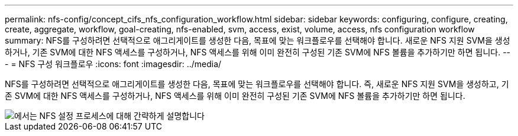 ---
permalink: nfs-config/concept_cifs_nfs_configuration_workflow.html 
sidebar: sidebar 
keywords: configuring, configure, creating, create, aggregate, workflow, goal-creating, nfs-enabled, svm, access, exist, volume, access, nfs configuration workflow 
summary: NFS를 구성하려면 선택적으로 애그리게이트를 생성한 다음, 목표에 맞는 워크플로우를 선택해야 합니다. 새로운 NFS 지원 SVM을 생성하거나, 기존 SVM에 대한 NFS 액세스를 구성하거나, NFS 액세스를 위해 이미 완전히 구성된 기존 SVM에 NFS 볼륨을 추가하기만 하면 됩니다. 
---
= NFS 구성 워크플로우
:icons: font
:imagesdir: ../media/


[role="lead"]
NFS를 구성하려면 선택적으로 애그리게이트를 생성한 다음, 목표에 맞는 워크플로우를 선택해야 합니다. 즉, 새로운 NFS 지원 SVM을 생성하고, 기존 SVM에 대한 NFS 액세스를 구성하거나, NFS 액세스를 위해 이미 완전히 구성된 기존 SVM에 NFS 볼륨을 추가하기만 하면 됩니다.

image::../media/nfs_config.gif[에서는 NFS 설정 프로세스에 대해 간략하게 설명합니다,including the steps that occur before NFS setup begins,and the steps that can be optionally performed afterwards.]
